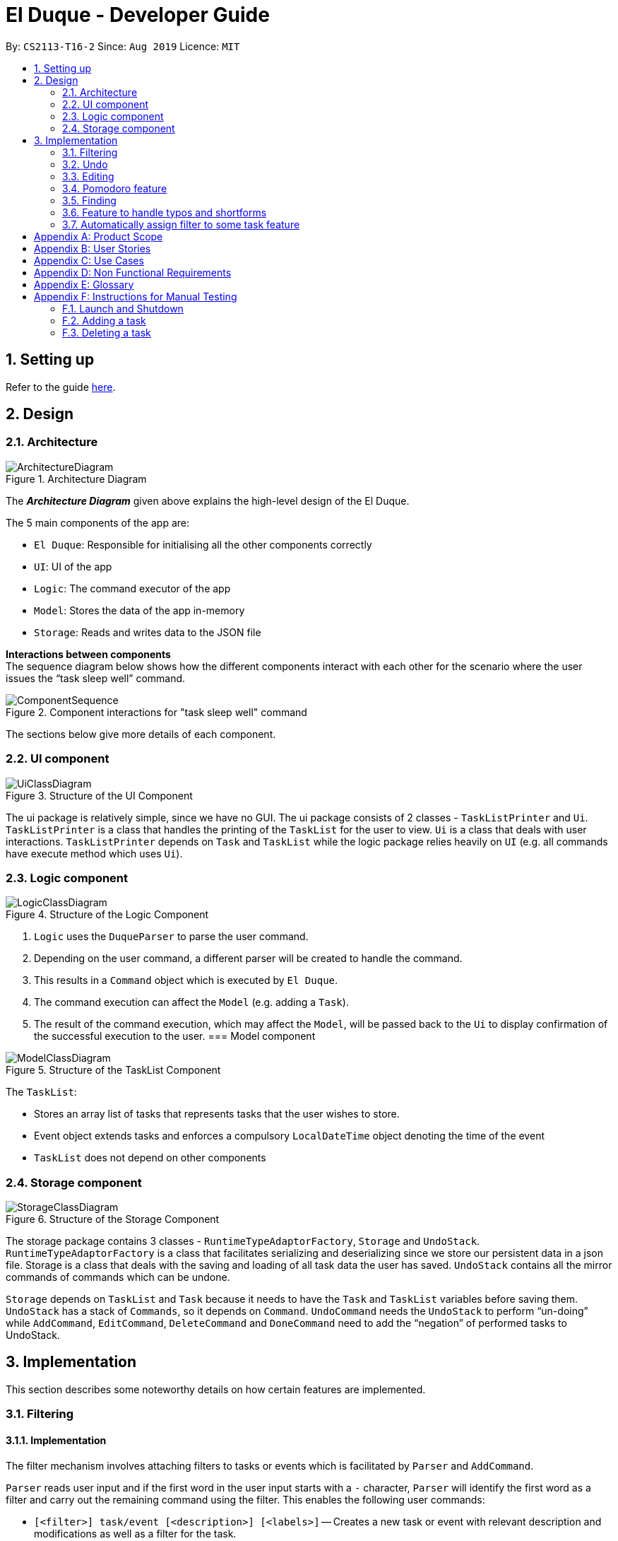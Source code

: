 = El Duque - Developer Guide
:site-section: DeveloperGuide
:toc:
:toc-title:
:toc-placement: preamble
:sectnums:
:imagesDir: images
:stylesDir: stylesheets
:xrefstyle: full
ifdef::env-github[]
:tip-caption: :bulb:
:note-caption: :information_source:
:warning-caption: :warning:
endif::[]
:repoURL: https://https://github.com/AY1920S1-CS2113-T16-2/main

By: `CS2113-T16-2`      Since: `Aug 2019`      Licence: `MIT`

== Setting up

Refer to the guide <<SettingUp#, here>>.

== Design

[[Design-Architecture]]
=== Architecture

.Architecture Diagram
image::ArchitectureDiagram.jpeg[]

The *_Architecture Diagram_* given above explains the high-level design of the El Duque.

The 5 main components of the app are:

* `El Duque`: Responsible for initialising all the other components correctly
* `UI`: UI of the app
* `Logic`: The command executor of the app
* `Model`: Stores the data of the app in-memory
* `Storage`: Reads and writes data to the JSON file

*Interactions between components* +
The sequence diagram below shows how the different components interact with each other for the scenario where the user issues the “task sleep well” command.

.Component interactions for "task sleep well" command
image::ComponentSequence.jpeg[]

The sections below give more details of each component.

[[Design-Ui]]
=== UI component

.Structure of the UI Component
image::UiClassDiagram.png[]

The ui package is relatively simple, since we have no GUI. The ui package consists of 2 classes - `TaskListPrinter` and `Ui`. `TaskListPrinter` is a class that handles the printing of the `TaskList` for the user to view. `Ui` is a class that deals with user interactions. `TaskListPrinter` depends on `Task` and `TaskList` while the logic package relies heavily on `UI` (e.g. all commands have execute method which uses `Ui`).

// tag::logic[]
[[Design-Logic]]
=== Logic component


.Structure of the Logic Component
image::LogicClassDiagram.png[]

.  `Logic` uses the `DuqueParser` to parse the user command.
.  Depending on the user command, a different parser will be created to handle the command.
.  This results in a `Command` object which is executed by `El Duque`.
.  The command execution can affect the `Model` (e.g. adding a `Task`).
.  The result of the command execution, which may affect the `Model`, will be passed back to the `Ui` to display confirmation of the successful execution to the user.
// end::logic[]
[[Design-Model]]
=== Model component

.Structure of the TaskList Component
image::ModelClassDiagram.jpeg[]

The `TaskList`:

* Stores an array list of tasks that represents tasks that the user wishes to store. 
* Event object extends tasks and enforces a compulsory `LocalDateTime` object denoting the time of the event
* `TaskList` does not depend on other components

[[Design-Storage]]
=== Storage component

.Structure of the Storage Component
image::StorageClassDiagram.png[]

The storage package contains 3 classes - `RuntimeTypeAdaptorFactory`, `Storage` and `UndoStack`. `RuntimeTypeAdaptorFactory` is a class that facilitates serializing and deserializing since we store our persistent data in a json file. Storage is a class that deals with the saving and loading of all task data the user has saved. `UndoStack` contains all the mirror commands of commands which can be undone.

`Storage` depends on `TaskList` and `Task` because it needs to have the `Task` and `TaskList` variables before saving them. `UndoStack` has a stack of `Commands`, so it depends on `Command`. `UndoCommand` needs the `UndoStack` to perform “un-doing” while `AddCommand`, `EditCommand`, `DeleteCommand` and `DoneCommand` need to add the “negation” of performed tasks to UndoStack.

== Implementation

This section describes some noteworthy details on how certain features are implemented.

// tag::nova[]
=== Filtering
==== Implementation

The filter mechanism involves attaching filters to tasks or events which is facilitated by `Parser` and `AddCommand`.

`Parser` reads user input and if the first word in the user input starts with a `-` character, `Parser` will identify the first word as a filter and carry out the remaining command using the filter.
This enables the following user commands:

* `[<filter>] task/event [<description>] [<labels>]` -- Creates a new task or event with relevant description and modifications as well as a filter for the task.
* `[<filter>] list [<labels>]` -- List all tasks and events with the relevant filter and labels
* `[<filter>] edit [<index>/<description>] [<labels>]` -- Edit a task or event seen in the relevant filtered list by its index in that list or by its description.

Given below is an example usage scenario and how the filter mechanism behaves at each step:
----
-CS2113 task DG submission -d 2 -t 251019 2359
-CS2113 list
-CS2113 edit 1
----

. The user launches the application for the first time. The `Duke` main class will be initialized, and the `Ui` class will prompt the user to key in input.

. The user executes `-CS2113 task DG submission -d 2 -t 251019 2359` command to add a new task called `DG submission` which will have a `filter` `CS2113`, a `duration` of `2 hours` to complete, and a deadline at `25/10/2019 23:59`.
[distinct]
[NOTE]
If the user's system somehow crashes after executing the above command, the new task entry will still be saved into the JSON storage file and can be recovered on the next launch of the application.

. The user executes `-CS2113 list` to view all tasks and events associated with `CS2113`.

. The user now decides that setting the duration of `DG submission` to be only 2 hours was a mistake, and decides to increase the duration needed by executing `-CS2113 edit 1 -d 4`. The `edit` command will call `EditCommand`, which will search for the corresponding task in the `TaskList`, updating whatever values the user has input, in this case updating the `duration` to `4 hours`.

==== Design Considerations

===== Aspect: How filter works

* **Alternative 1 (current choice):** Use an `Optional<String>` attribute within `Task` to keep track of what filter each `Task` has.
** Pros: Easy to implement.
** Cons: May have performance issues in terms of speed when calling list because a new list must be filtered from all existing tasks within the current `TaskList`.
* **Alternative 2:** When a new `filter` is created, create a new `TaskList` specific to that `filter` to store those tasks.
** Pros: Will be faster to show filtered list to the user
** Cons: Must change implementation of `TaskList`, `TaskListPrinter`, `AddCommand`, `EditCommand` to facilitate this. We must ensure that the implementation of each individual command is correct.

=== Undo
==== Implementation

The undo mechanism is facilitated by `Duke`, `UndoStack`, and `UndoCommand`. `UndoStack` stores the current undo history internally as a `java.util.Stack` object. `UndoStack` only stores undo information for when the user executes a command that we consider "undo-able". Undo-able commands include the following: `AddCommand`, `DeleteCommand`, `EditCommand`, and `DoneCommand`. Undo information is actually mirror `Command` classes that will do the opposite of what the current command has done. For example, the mirror of `AddCommand` is `DeleteCommand`. This storing of undo information is facilitated by `Duke`. `Duke` calls the `savePrevState()` method of these commands to create respective mirror classes.

When `UndoCommand` is executed, it will check whether `UndoStack` contains any commands using the `UndoStack` method `isEmpty()`. If `UndoStack` is not empty, `UndoCommand` will call the `UndoStack` method `retrieveRecent()` to obtain the most recent undo-able command that the user called. `UndoCommand` will then execute that command, undoing the user's most recent undo-able command.

Given below is an example usage scenario and how the undo mechanism behaves at each stage:
----
task mistake
undo
----

. The user launches the application for the first time. The `Duke` main class will be initialized, and the `Ui` class will prompt the user to key in input.

. The user executes `task mistake` command to add a new task called `mistake`. `AddCommand` will be executed to create the task and add it to the current `TaskList`. `Duke` will call the method `savePrevState()` on the `AddCommand` created, which will store a mirror `DeleteCommand` that corresponds to the newly added task into the `UndoStack`.

. The user realises that adding that task was a mistake and wants to undo his action of adding the task. The user now executes `undo` command to undo his previous action of adding the mistake task.

. `UndoCommand` will be created and executed. `UndoCommand` calls the `isEmpty()` method of `UndoStack` and realises that there is at least one command that can be undone. `UndoCommand` then calls `retrieveRecent()` method of `UndoStack` to obtain the most recent undo-able command's mirror command. `UndoCommand` will execute this mirror command and undo the recent adding of the task `mistake`.

==== Design Considerations

===== Aspect: How undo works

* **Alternative 1 (current choice):** Use a `java.util.Stack` to store mirror commands that facilitate the undoing of undo-able commands.
** Pros: Easy to implement, fast, saves space.
** Cons: Difficult to concurrently implement a redo feature.
* **Alternative 2:** Use a java.util.List to store each state of the TaskList whenever it changes regardless of whether calling Undo/Redo.
** Pros: Able to efficiently execute undo/redo.
** Cons: Takes up more space which might slow down the program overall or even cause an eventual `Memory Limit Exceeded` exception.
// end::nova[]

=== Editing
==== Implementation
The edit feature extends `Command` class. This commands takes in the filter and a string containing the attributes and it’s update field. 

Given below is an example usage scenario of an edit that includes a filter and how it behaves at each step. The command given is:
----
-cs edit 5 -priority 2
----

. `Parser` separates the full command into a filter, `-cs` and the string, `edit 5 -priority 2`. Parse`r subsequently returns an `EditCommand` with these two strings as parameters. 

. `Duke` calls `Command.execute()`, which runs the overridden function in `EditCommand` and takes in `TaskList`, `UI` and `Storage`.

. `Edit` command will call 3 functions to get the relevant fields. `getParameters()` which splits the command by regex `“ -”` and returns a string array, in this case `“priority”`. `getIndexFromCommand()` returns an integer of the index in the command, `5`. `getIndexFromTaskList()` takes in the filter, index from command and the list of tasks. It will loop through `TaskList` and finds tasks with the priority filter and matches the index specified by the user to the actual index in the task list.

. `EditCommand` will access the specified task using the index and calls `setPriority` to update the priority of the task. 

The following sequence diagram summarises how the edit operation works:

.Sequence Diagram for Edit Command
image::EditCommandSequenceDiagram.jpg[]

==== Design Considerations
===== Aspect: How actual index of task is found when given an index based on the filtered list
* **Alternative 1 (current choice):** Using 2 separate counters to keep track of actual index versus filtered index
** Pros: Easy to implement.
** Cons: Harder to understand.
* **Alternative 2:** Saves a copy of the filtered list
** Pros: Clearer to understand. 
** Cons: Have to deal with multiple lists.

===== Aspect: How the task are updated
* **Alternative 1 (current choice):** Updating each attribute of a task separately.
** Pros: Reduces the dependency needed, `EditCommand` only needs to call a setter function instead of a getter for existing attributes followed by `AddCommand`.
** Cons: Have to create a setter for each attribute of task
* **Alternative 2:** Create a new task with updated fields.
** Pros: Won’t need to call individual setters for each attribute.
** Cons: Have to deal with AddCommand class to create a new task. 

=== Pomodoro feature
==== Implementation
The Pomodoro feature is an inbuilt timer based on the pomodoro workflow. It allows the user to run a timer based on the 25-5 work-rest work ratio and reminds users to manage their work-rest ratio properly.

This feature is implemented using the Singleton design pattern with only one instance of the Pomodoro object. Accessing this instance is through the getInstance() method. 

The Pomodoro object instantiates a java.util timer and the pomodoroTimerTask class and manages the starting and stopping of the timer. The class is configured as follows:

* The timer is configured to run the pomodoroTimerTask.run() every minute. 

* pomodoroTimerTask takes in an integer parameter minutesRemaining and decrements it every minute. This determines how many minutes to run this timerTask for. After it reaches 0, the timer task will cancel itself. 

*Pomodoro States*
The states are configured based on the pomodoro workflow and are as follows:

* Work : Set to 25 minutes intervals, once completed will switch to a break.
* Short Break: Set to 5 minutes interval, runs after ever 1st, 2nd and 3rd work cycle.
* Long Break: Set to 15 minutes interval, runs after every 4th work cycle.



*Commands*
This feature uses the keyword pomo followed by a few commands to control it’s actions as listed below.

    pomo [MODIFICATION]

`start`: Begins the timer.

`status`: Outputs the current status of the pomodoro, minutes remaining and current cycle.

`reset`: Resets the timer back to the previous state. 

`restart`: Restarts the pomodoro to the 1st work cycle.

`stop`: Stops the timer. 

`[Coming in v1.4] set`: Assigns a task to the current pomodoro and prints out during status updates.

Given below is the sequence diagram of how the pomodoro feature work. 

.Sequence Diagram for Pomodoro Feature
image::PomodoroSequenceDiagram.jpeg[]

==== Design Considerations
===== Aspect: How actual index of task is found when given an index based on the filtered list
* **Alternative 1 (current choice):** Using 2 separate counters to keep track of actual index versus filtered index
** Pros: Easy to implement.
** Cons: Harder to understand.
* **Alternative 2:** Saves a copy of the filtered list
** Pros: Clearer to understand. 
** Cons: Have to deal with multiple lists.

===== Aspect: How the task are updated
* **Alternative 1 (current choice):** Updating each attribute of a task separately.
** Pros: Reduces the dependency needed, `EditCommand` only needs to call a setter function instead of a getter for existing attributes followed by `AddCommand`.
** Cons: Have to create a setter for each attribute of task
* **Alternative 2:** Create a new task with updated fields.
** Pros: Won’t need to call individual setters for each attribute.
** Cons: Have to deal with AddCommand class to create a new task. 


=== Finding
==== Implementation
The find feature is an extension of the `ListCommand`. As the name suggests, it allows the user to list tasks whose description matches the text.

Given below is an example usage scenario of FindCommand: 
----
-cs find tutorial
----

. The command `-cs find tutorial` is parsed into `Parser`. `Parser` then splits the command into two parts delimited by the first `“ “`.
Filter contains "cs" and command contains “find tutorial”. 

. `Parser` will return `FindCommand` with the two parameters to duke. The two parameters are keyword which is “tutorial” and filter which is “cs”. `FindCommand` will then create a `ListCommand` with the filter.

. The actual execution begins. First initialize new `TaskList` foundTasks to store tasks whose description matches the keyword. Next, pass foundTasks to `ListCommand` to show the relevant tasks.

==== Design Considerations
FindCommand uses the ListCommand object as an attribute. This can be seen as a HAS-A or composition relationship. We chose not to use inheritance as FindCommand is not strictly a ListCommand. Also, this follows the composition over inheritance principle in object-oriented programming.
Care was taken not to mutate the “main” TaskList in place, but rather, create a new TaskList to store tasks that match the keyword.

==== Future Scope (Next Milestone)
Use similar idea of substring matching with other commands. E.g. done tutorial => show user all the tasks that contain tutorial and ask him to choose which one he has completed.

=== Feature to handle typos and shortforms
==== Implementation
It is possible that the user typed the command wrongly. E.g. “tasl” instead of “task”. The user will be prompted `(Y/N)` for the correct command name. Helps save time - type a letter instead of full command. Off by one means off by 1 substitution error. This functionality is implemented in `OffByOneChecker`.
Also, sometimes the user can be lazy to type the whole command, so we allow shortforms - ‘t’ instead of ‘task’, ‘del’ instead of ‘delete’ etc. This functionality is implemented in `StartsWithChecker`.

Given below is an example usage scenario of `Off-By-One`:
----
-cs tasl tutorial
> Did you mean task? (Y/N)
Y
----


. The command “tasl tutorial” is parsed into `Parser`. `Parser` then splits command into two parts delimited by the first “ “. Filter contains cs and command contains “tasl tutorial”. 


. The `Parser` always uses `OffByOneChecker` to check if the keyword is off by one. How this works is simple. For each possible command, check the number of identical characters. E.g. for “task” and “tasi”, the number of characters is 3. If number of identical characters == length of command, just return the keyword. If number of identical characters == length of command - 1, prompt user (Y/N). If Y, return command, else if N, return keyword. If number of identical characters != (length of command or length of command - 1) for all commands, just return keyword.


. Execute the command as per normal. In this case. “tutorial” task is created under “cs”.


==== Design Considerations
The `OffByOneChecker` and `StartsWithChecker` is designed such that regardless of a valid command, off by one command or wrong command, the expected results are consistent. Hence, we always use `OffByOneChecker` and `StartsWithChecker` on each input/keyword. We can think of `OffByOneChecker` and `StartsWithChecker` as “filtering” the keyword before matching the keyword to some command. The benefit of doing this is that this results in minimal changes in existing code. The Parser class only needs to add 2 lines of code.


==== Future Scope (Next Milestone)
Use a more efficient data structure. Extend this to other keywords like “priority”.

=== Automatically assign filter to some task feature
==== Implementation
Some tasks which the user has created are yet to be assigned to a filter. If the user wants to clean up his unassigned tasks by assigning them to some existing filter but he is either not sure what the filter should be or cannot recall the name of the filter, he could use the auto assign feature.

The autoassign command requires taking in the index of an unassigned task.
If the index given refers to a task with an existing filter already, the user will be informed that the task has already assigned to a filter.


The autoassign command suggests a suitable filter for the task based on 2 heuristics.

The first heuristic is filter name matching and is straightforward. If the description of the task contains the name of any filter, `ElDuque` will suggest to the user if he wishes to assign the task to the filter. Note that there can be more than 1 filter that meets this criteria. If user says N, then `ElDuque` will prompt for other filters until the user says Y or there are no filters left.

The second heuristic is using cosine similarity and is slightly more complicated. Here are a list of steps `ElDuque` performs for this part:

. For all tasks, we get their descriptions and clean them.

. Cleaning refers to removing beginning and ending whitespace, removing punctuation, changing to lowercase and removing excessing whitespace. E.g. “Buy math  textbook.” will be cleaned to “buy math textbook”.

. All descriptions can now be tokenized into individual words.

    E.g. “buy math textbook” is tokenized into [“buy”, “math”, “textbook”].

. Next, we get a set of unique tokens. Now, we can express the description of each task as a vector of counts of the unique tokens.

    For example, suppose the set of unique tokens are:
    [“buy”, “sell”, “laundry”, “textbook”, “to”, “math”, “do”, “problems”, “pass”, “exam”]
    The description will be vectorized like so:
    “buy math textbook to do math problems to pass exam” => [1 0 0 1 2 2 1 1 1 1]

. For each filter, we can then find all the corresponding vectors and sum them up.
. Now, we have a vector for each filter. For the unassigned task, we also have a vector.
. Find the cosine similarity between the task vector and each of the filter vectors. If the best cosine similarity is 0, inform the user there are no suitable filters to auto assign. Else, suggest the filter with the highest cosine similarity.



==== Design Considerations
Given the large number of steps for this command, we can isolate many parts of the implementation into methods. For instance, calculating vector counts for a list of tokens can be a method. This improves code reuse and readability.


[appendix]
== Product Scope

*Target user profile*:

* computer science students
* can type fast
* prefers typing over mouse input
* reasonably comfortable using CLI apps

*Value proposition*: Simple default settings to manage tasks for new users which work well. Advanced commands for power users to further increase efficiency of the app.


[appendix]
== User Stories

Priorities: High (must have) - `* * \*`, Medium (nice to have) - `* \*`, Low (unlikely to have) - `*`

[width="59%",cols="22%,<23%,<25%,<30%",options="header",]
|=======================================================================
|Priority |As a ... |I want to ... |So that I can...
|`* * *` |new user |see usage instructions |refer to instructions when I forget how to use the App

|`* * *` |user |add a new task |

|`* * *` |user |delete a task |remove entries that I no longer need

|`* * *` |user |find a task by name |locate details of tasks without having to go through the entire list

|=======================================================================

_{More to be added}_

[appendix]
== Use Cases

(For all use cases below, the *System* is the `El-Duque` and the *Actor* is the `user`, unless specified otherwise)

[discrete]
=== Use case: Create a task

*MSS*

. Start system
. System starts with a welcome message
. User uses the Create Task command
. User enters the details of the task such as description, type, timing, tags
. System will inform the user that the task has been created successfully

+
Use case ends.

*Extensions*

[none]
* 3a. User creates a recurring task. +
[none]
** 3a1. User uses a recurring tag to create a scheduled task e.g. -r week as in *Use Case 2*.
+
Use case ends.

* 4a. System detects invalid input.
+
[none]
** 4a1. System informs the user and requests for correct input.
+
Use case resumes at step 3.

* 4b. System detects conflicting event times.
+
[none]
** 4a1. System informs the user of conflict and requests for correct input.
+
Use case resumes at step 3.

_{More to be added}_
// tag::nova2[]
[appendix]
== Non Functional Requirements

.  Should work on any <<mainstream-os,mainstream OS>> as long as it has Java `11` or above installed.
.  Should be able to hold up to 1000 tasks without a noticeable sluggishness in performance for typical usage.
.  A user with above average typing speed for regular English text (i.e. not code, not system admin commands) should be able to accomplish most of the tasks faster using commands than using the mouse.

[appendix]
== Glossary

[[mainstream-os]] Mainstream OS::
Windows, Linux, Unix, OS-X


[appendix]
== Instructions for Manual Testing

Given below are instructions to test the app manually.

[NOTE]
These instructions only provide a starting point for testers to work on; testers are expected to do more _exploratory_ testing.

=== Launch and Shutdown

. Initial launch

.. Download the jar file and copy into an empty folder
.. Double-click the jar file +
   Expected: Shows the CLI with a welcome message. The window size may not be optimum.

. Shutdown

.. Enter the command `bye` +
   Expected: A goodbye message will be shown and the app will exit.


=== Adding a task

. Adding a new simple task

.. Test case: `task example` +
   Expected: New task created called example which can be viewed by calling `list`. This undone task will have no filter, no datetime, no recurrence, no duration, and a low priority.

. Adding a new complex task

.. Test case: `-test task example -d 7 -t today -r daily` +
   Expected: New task created called example which can be viewed by calling `list`. This undone task will have a filter `test`, the current local datetime, a daily recurrence, a 7 hour duration to complete, and a low priority.



=== Deleting a task

. Deleting a person while all tasks are listed

.. Prerequisites: List all tasks using the `list` command. At least one task in list.
.. Test case: `delete 1` +
   Expected: First task is deleted from the list. Details of the deleted task shown in the status message.
.. Test case: `delete 0` +
   Expected: No task is deleted. Error details shown in the status message. Status bar remains the same.
.. Other incorrect delete commands to try: `delete`, `delete x` (where x is larger than the list size) _
   Expected: Similar to previous.

. Deleting a person while filtered tasks are listed

.. Prerequisites: List filtered tasks using the `<filter> list` command. At least one task in filtered list.
.. Test case: `<filter> delete 1` +
   Expected: First task is deleted from the `<filter> list`. Details of the deleted task shown in the status message.
.. Test case: `<filter> delete 0` +
   Expected: No task is deleted. Error details shown in the status message. Status bar remains the same.
.. Other incorrect delete commands to try: `<filter> delete`, `<filter> delete x` (where x is larger than the filtered list size) _
   Expected: Similar to previous.